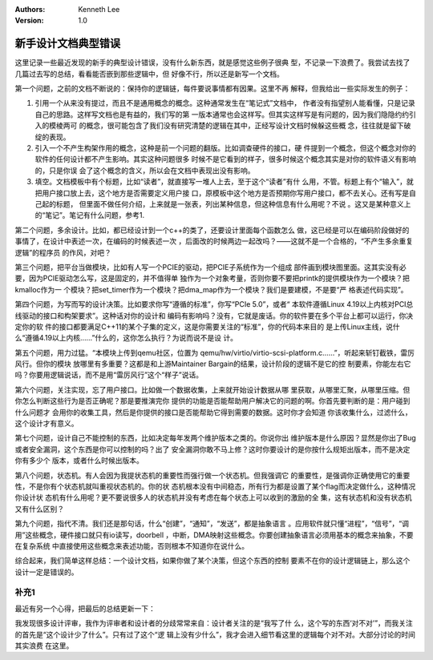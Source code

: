 .. Kenneth Lee 版权所有 2020

:Authors: Kenneth Lee
:Version: 1.0

新手设计文档典型错误
********************

这里记录一些最近发现的新手的典型设计错误，没有什么新东西，就是感觉这些例子很典
型，不记录一下浪费了。我尝试去找了几篇过去写的总结，看看能否嵌到那些逻辑中，但
好像不行，所以还是新写一个文档。

第一个问题，之前的文档不断说的：保持你的逻辑链，每件要说事情都有因果。这里不再
解释，但我给出一些实际发生的例子：

1. 引用一个从来没有提过，而且不是通用概念的概念。这种通常发生在“笔记式”文档中，
   作者没有指望别人能看懂，只是记录自己的思路。这样写文档也是有益的，我们写的第
   一版本通常也会这样写。但其实这样写是有问题的，因为我们隐隐约约引入的模棱两可
   的概念，很可能包含了我们没有研究清楚的逻辑在其中，正经写设计文档时候躲这些概
   念，往往就是留下破绽的表现。

2. 引入一个不产生构架作用的概念，这种是前一个问题的翻版。比如调查硬件的接口，硬
   件提到一个概念，但这个概念对你的软件的任何设计都不产生影响。其实这种问题很多
   时候不是它看到的样子，很多时候这个概念其实是对你的软件语义有影响的，只是你误
   会了这个概念的含义，所以会在文档中表现出没有影响。

3. 填空。文档模板中有个标题，比如“读者”，就直接写一堆人上去，至于这个“读者”有什
   么用，不管。标题上有个“输入”，就把用户接口放上去，这个地方是否需要定义用户接
   口，原模板中这个地方是否预期你写用户接口，都不去关心。还有写是自己起的标题，
   但里面不做任何介绍，上来就是一张表，列出某种信息，但这种信息有什么用呢？不说
   。这又是某种意义上的“笔记”。笔记有什么问题，参考1.

第二个问题，多余设计。比如，都已经设计到一个c++的类了，还要设计里面每个函数怎么
做，这已经是可以在编码阶段做好的事情了，在设计中表述一次，在编码的时候表述一次
，后面改的时候两边一起改吗？——这就不是一个合格的，“不产生多余重复逻辑”的程序员
的作风，对吧？

第三个问题，把平台当做模块，比如有人写一个PCIE的驱动，把PCIE子系统作为一个组成
部件画到模块图里面。这其实没有必要，因为PCIE驱动怎么写，这是固定的，并不值得单
独作为一个对象考量，否则你要不要把printk的提供模块作为一个模块？把kmalloc作为一
个模块？把set_timer作为一个模块？把dma_map作为一个模块？我们是要建模，不是要“严
格表述代码实现”。

第四个问题，为写而写的设计决策。比如要求你写“遵循的标准”，你写“PCIe 5.0”，或者“
本软件遵循Linux 4.19以上内核对PCI总线驱动的接口和构架要求”。这种话对你的设计和
编码有影响吗？没有，它就是废话。你的软件要在多个平台上都可以运行，你决定你的软
件的接口都要满足C++11的某个子集的定义，这是你需要关注的“标准”，你的代码本来目的
是上传Linux主线，说什么“遵循4.19以上内核……”什么的，这你怎么执行？为说而说不是设
计。

第五个问题，用力过猛。“本模块上传到qemu社区，位置为
qemu/hw/virtio/virtio-scsi-platform.c……”，听起来斩钉截铁，雷厉风行。但你的模块
放哪里有多重要？这都是和上游Maintainer Bargain的结果，设计阶段的逻辑不是它的控
制要素，你能左右它吗？你要用逻辑说话，而不是用“雷厉风行”这个“样子”说话。

第六个问题，关注实现，忘了用户接口。比如做一个数据收集，上来就开始设计数据从哪
里获取，从哪里汇聚，从哪里压缩。但你怎么判断这些行为是否正确呢？那是要推演完你
提供的功能是否能帮助用户解决它的问题的啊。你首先要判断的是：用户碰到什么问题才
会用你的收集工具，然后是你提供的接口是否能帮助它得到需要的数据。这时你才会知道
你该收集什么，过滤什么，这个设计才有意义。

第七个问题，设计自己不能控制的东西，比如决定每年发两个维护版本之类的。你说你出
维护版本是什么原因？显然是你出了Bug或者安全漏洞，这个东西是你可以控制的吗？出了
安全漏洞你敢不马上修？这时你要设计的是你按什么规矩出版本，而不是决定你有多少个
版本，或者什么时候出版本。

第八个问题，状态机。有人会因为我提状态机的重要性而强行做一个状态机。但我强调它
的重要性，是强调你正确使用它的重要性，不是你有个状态机就叫重视状态机的。你的状
态机根本没有中间稳态，所有行为都是设置了某个flag而决定做什么，这种情况你设计状
态机有什么用呢？更不要说很多人的状态机并没有考虑在每个状态上可以收到的激励的全
集，这有状态机和没有状态机又有什么区别？

第九个问题，指代不清。我们还是那句话，什么“创建”，“通知”，“发送”，都是抽象语言
。应用软件就只懂“进程”，“信号”，“调用”这些概念，硬件接口就只有io读写，doorbell
，中断，DMA映射这些概念。你要创建抽象语言必须用基本的概念来抽象，不要在复杂系统
中直接使用这些概念来表述功能，否则根本不知道你在说什么。

综合起来，我们简单这样总结：一个设计文档，如果你做了某个决策，但这个东西的控制
要素不在你的设计逻辑链上，那么这个设计一定是错误的。

补充1
======

最近有另一个心得，把最后的总结更新一下：

我发现很多设计评审，我作为评审者和设计者的分歧常常来自：设计者关注的是“我写了什
么，这个写的东西‘对不对’”，而我关注的首先是“这个设计少了什么”。只有过了这个“逻
辑上没有少什么”，我才会进入细节看这里的逻辑每个对不对。大部分讨论的时间其实浪费
在这里。
